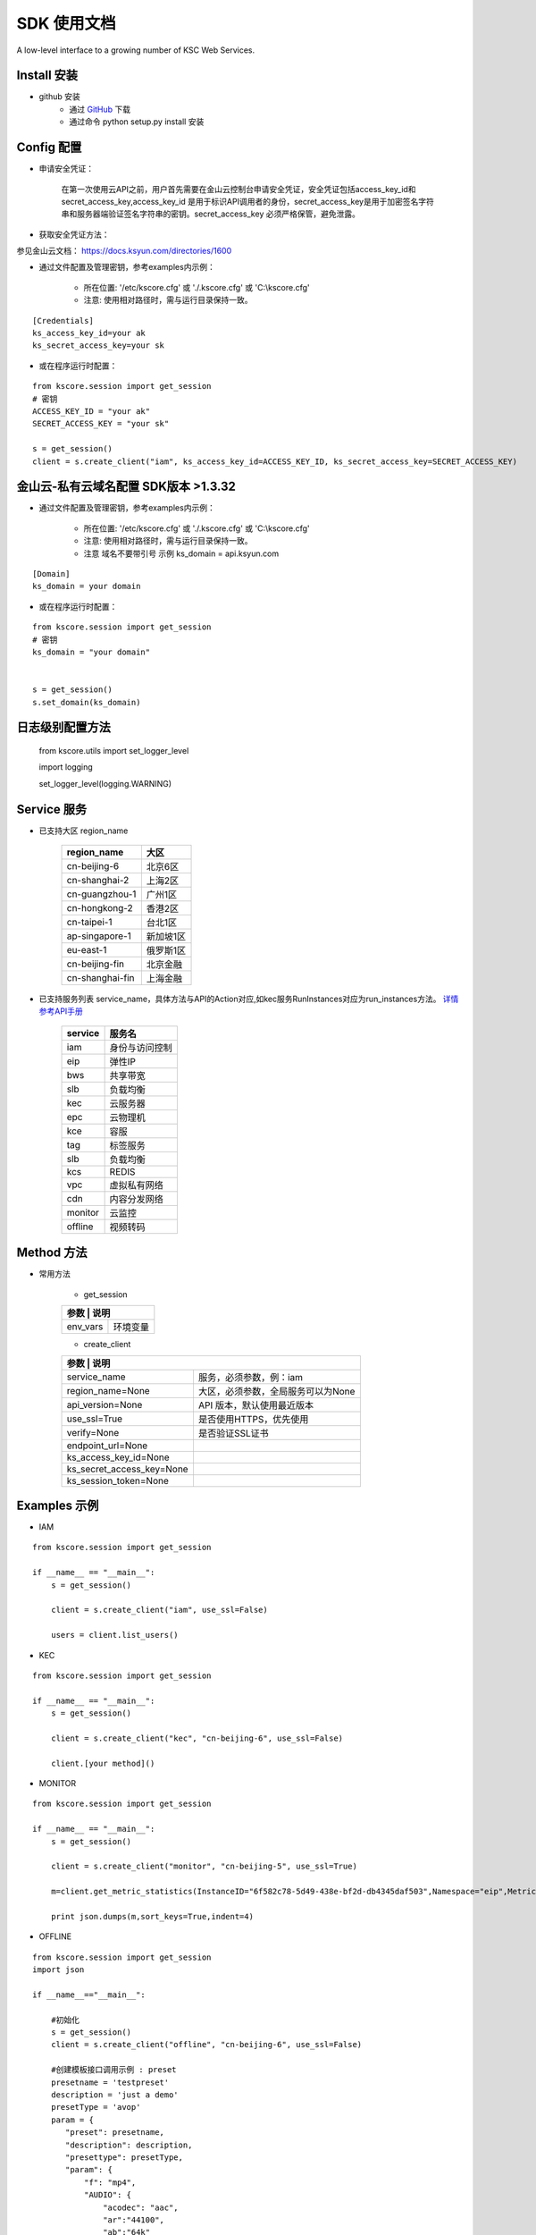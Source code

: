 SDK 使用文档
========

A low-level interface to a growing number of KSC Web Services.


----------------
Install 安装
----------------

+ github 安装
    + 通过 `GitHub <https://github.com/KscSDK/ksc-sdk-python>`__ 下载
    + 通过命令 python setup.py install 安装

----------------
Config 配置
----------------

+ 申请安全凭证：

    在第一次使用云API之前，用户首先需要在金山云控制台申请安全凭证，安全凭证包括access_key_id和secret_access_key,access_key_id 是用于标识API调用者的身份，secret_access_key是用于加密签名字符串和服务器端验证签名字符串的密钥。secret_access_key 必须严格保管，避免泄露。

+ 获取安全凭证方法：

参见金山云文档： https://docs.ksyun.com/directories/1600

+ 通过文件配置及管理密钥，参考examples内示例：

    + 所在位置: '/etc/kscore.cfg' 或 './.kscore.cfg' 或 'C:\\kscore.cfg'

    + 注意: 使用相对路径时，需与运行目录保持一致。
::

    [Credentials]
    ks_access_key_id=your ak
    ks_secret_access_key=your sk

+ 或在程序运行时配置：

::

    from kscore.session import get_session
    # 密钥
    ACCESS_KEY_ID = "your ak"
    SECRET_ACCESS_KEY = "your sk"

    s = get_session()
    client = s.create_client("iam", ks_access_key_id=ACCESS_KEY_ID, ks_secret_access_key=SECRET_ACCESS_KEY)

----------------
金山云-私有云域名配置 SDK版本 >1.3.32
----------------

+ 通过文件配置及管理密钥，参考examples内示例：

    + 所在位置: '/etc/kscore.cfg' 或 './.kscore.cfg' 或 'C:\\kscore.cfg'

    + 注意: 使用相对路径时，需与运行目录保持一致。

    + 注意 域名不要带引号 示例 ks_domain = api.ksyun.com
::

    [Domain]
    ks_domain = your domain

+ 或在程序运行时配置：

::

    from kscore.session import get_session
    # 密钥
    ks_domain = "your domain"


    s = get_session()
    s.set_domain(ks_domain)


----------------
日志级别配置方法
----------------
    from kscore.utils import set_logger_level
    
    import logging

    set_logger_level(logging.WARNING)

----------------
Service 服务
----------------

+ 已支持大区 region_name

    +---------------------+--------------+
    | region_name         | 大区         |
    +=====================+==============+
    | cn-beijing-6        | 北京6区      |
    +---------------------+--------------+
    | cn-shanghai-2       | 上海2区      |
    +---------------------+--------------+
    | cn-guangzhou-1      | 广州1区      |
    +---------------------+--------------+
    | cn-hongkong-2       | 香港2区      |
    +---------------------+--------------+
    | cn-taipei-1         | 台北1区      |
    +---------------------+--------------+
    | ap-singapore-1      | 新加坡1区    |
    +---------------------+--------------+
    | eu-east-1           | 俄罗斯1区    |
    +---------------------+--------------+
    | cn-beijing-fin      | 北京金融     |
    +---------------------+--------------+
    | cn-shanghai-fin     | 上海金融     |
    +---------------------+--------------+
    
+ 已支持服务列表 service_name，具体方法与API的Action对应,如kec服务RunInstances对应为run_instances方法。 `详情参考API手册 <http://docs.ksyun.com>`__

    +-------------------+----------------+
    | service           | 服务名         |
    +===================+================+
    | iam               | 身份与访问控制 |
    +-------------------+----------------+
    | eip               | 弹性IP         |
    +-------------------+----------------+
    | bws               | 共享带宽       |
    +-------------------+----------------+
    | slb               | 负载均衡       |
    +-------------------+----------------+
    | kec               | 云服务器       |
    +-------------------+----------------+
    | epc               | 云物理机       |
    +-------------------+----------------+
    | kce               | 容服           |
    +-------------------+----------------+
    | tag               | 标签服务       |
    +-------------------+----------------+
    | slb               | 负载均衡       |
    +-------------------+----------------+
    | kcs               | REDIS          |
    +-------------------+----------------+
    | vpc               | 虚拟私有网络   |
    +-------------------+----------------+
    | cdn               | 内容分发网络   |
    +-------------------+----------------+
    | monitor           | 云监控         |
    +-------------------+----------------+
    | offline           | 视频转码       |
    +-------------------+----------------+


----------------
Method 方法
----------------

+ 常用方法

    + get_session

    +---------------------------+---------------------------------------+
    | 参数                       | 说明                                 |
    +===========================+=======================================+
    | env_vars                  | 环境变量                              |
    +---------------------------+---------------------------------------+

    + create_client

    +---------------------------+---------------------------------------+
    | 参数                       | 说明                                 |
    +===========================+=======================================+
    | service_name              | 服务，必须参数，例：iam               |
    +---------------------------+---------------------------------------+
    | region_name=None          | 大区，必须参数，全局服务可以为None    |
    +---------------------------+---------------------------------------+
    | api_version=None          | API 版本，默认使用最近版本            |
    +---------------------------+---------------------------------------+
    | use_ssl=True              | 是否使用HTTPS，优先使用               |
    +---------------------------+---------------------------------------+
    | verify=None               | 是否验证SSL证书                       |
    +---------------------------+---------------------------------------+
    | endpoint_url=None         |                                       |
    +---------------------------+---------------------------------------+
    | ks_access_key_id=None     |                                       |
    +---------------------------+---------------------------------------+
    | ks_secret_access_key=None |                                       |
    +---------------------------+---------------------------------------+
    | ks_session_token=None     |                                       |
    +---------------------------+---------------------------------------+


----------------
Examples 示例
----------------

+ IAM

::

    from kscore.session import get_session

    if __name__ == "__main__":
        s = get_session()

        client = s.create_client("iam", use_ssl=False)

        users = client.list_users()

+ KEC

::

    from kscore.session import get_session

    if __name__ == "__main__":
        s = get_session()

        client = s.create_client("kec", "cn-beijing-6", use_ssl=False)

        client.[your method]()

+ MONITOR

::

    from kscore.session import get_session

    if __name__ == "__main__":
        s = get_session()

        client = s.create_client("monitor", "cn-beijing-5", use_ssl=True)

        m=client.get_metric_statistics(InstanceID="6f582c78-5d49-438e-bf2d-db4345daf503",Namespace="eip",MetricName="qos.bps_in",StartTime="2016-08-16T17:09:00Z",EndTime="2016-08-16T23:56:00Z",Period="600",Aggregate="Average")

        print json.dumps(m,sort_keys=True,indent=4)

+ OFFLINE

::

    from kscore.session import get_session
    import json

    if __name__=="__main__":

        #初始化
        s = get_session()
        client = s.create_client("offline", "cn-beijing-6", use_ssl=False)

        #创建模板接口调用示例 : preset
        presetname = 'testpreset'
        description = 'just a demo'
        presetType = 'avop'
        param = {
           "preset": presetname,
           "description": description,
           "presettype": presetType,
           "param": {
               "f": "mp4",
               "AUDIO": {
                   "acodec": "aac",
                   "ar":"44100",
                   "ab":"64k"
               },
               "VIDEO": {
                   "vr": 25,
                   "vb": "500k",
                   "vcodec": "h264",
                   "width": 640,
                   "height": 360
               }
           }
        }
        res = client.preset(**param)
        print json.dumps(res)

        #获取模板信息接口调用示例 : get_preset_detail
        res = client.get_preset_detail(preset = presetname)
        print json.dumps(res)

+ CDN

::

    from kscore.session import get_session

    if __name__ == "__main__":
        # CDN API调用 详细示例位于 ./examples/cdn.py
        s = get_session()

        client = s.create_client("cdn", use_ssl=False)

        res = client.get_cdn_domains(PageSize=20,PageNumber=0,DomainStatus='online',CdnType='download')

        print res

+ 更多

--------------------
BUG FIXED 问题修正
--------------------

+ CERTIFICATE_VERIFY_FAILED
::

    requests.exceptions.SSLError: [Errno 1] _ssl.c:504: error:14090086:SSL routines:SSL3_GET_SERVER_CERTIFICATE:certificate verify failed

 + 参考 `InsecurePlatformWarning <https://urllib3.readthedocs.io/en/latest/advanced-usage.html#ssl-warnings>`__ 解决方法如下
::

    pip install requests[security]

 + 如 `build/temp.linux-x86_64-2.7/_openssl.c:433:30: fatal error: openssl/opensslv.h: No such file or directory` 解决方法如下
::

    yum install openssl-devel

 + 如 `build/temp.linux-x86_64-2.7/_openssl.c:12:24: fatal error: pyconfig.h: No such file or directory`解决方法如下
::

    yum install python-devel
